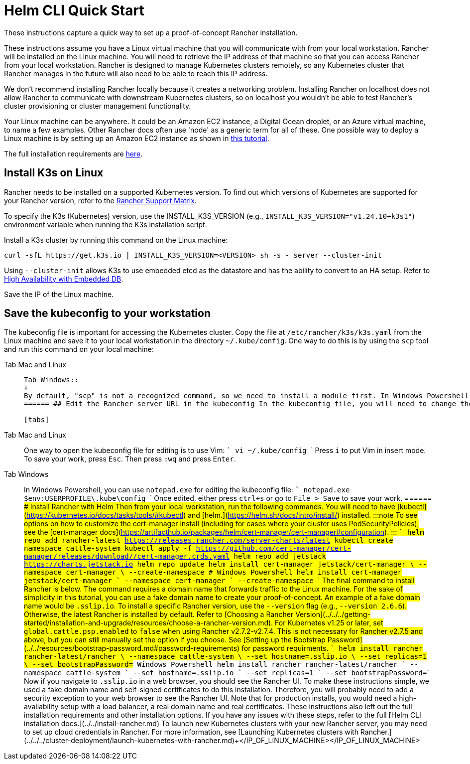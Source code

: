 = Helm CLI Quick Start

These instructions capture a quick way to set up a proof-of-concept Rancher installation.

These instructions assume you have a Linux virtual machine that you will communicate with from your local workstation. Rancher will be installed on the Linux machine. You will need to retrieve the IP address of that machine so that you can access Rancher from your local workstation. Rancher is designed to manage Kubernetes clusters remotely, so any Kubernetes cluster that Rancher manages in the future will also need to be able to reach this IP address.

We don't recommend installing Rancher locally because it creates a networking problem. Installing Rancher on localhost does not allow Rancher to communicate with downstream Kubernetes clusters, so on localhost you wouldn't be able to test Rancher's cluster provisioning or cluster management functionality.

Your Linux machine can be anywhere. It could be an Amazon EC2 instance, a Digital Ocean droplet, or an Azure virtual machine, to name a few examples. Other Rancher docs often use 'node' as a generic term for all of these. One possible way to deploy a Linux machine is by setting up an Amazon EC2 instance as shown in xref:../../infrastructure-setup/nodes-in-amazon-ec2.adoc[this tutorial].

The full installation requirements are xref:../../requirements/installation-requirements.adoc[here].

== Install K3s on Linux

Rancher needs to be installed on a supported Kubernetes version. To find out which versions of Kubernetes are supported for your Rancher version, refer to the https://www.suse.com/suse-rancher/support-matrix/all-supported-versions/[Rancher Support Matrix].

To specify the K3s (Kubernetes) version, use the INSTALL_K3S_VERSION (e.g., `INSTALL_K3S_VERSION="v1.24.10+k3s1"`) environment variable when running the K3s installation script.

Install a K3s cluster by running this command on the Linux machine:

----
curl -sfL https://get.k3s.io | INSTALL_K3S_VERSION=<VERSION> sh -s - server --cluster-init
----

Using `--cluster-init` allows K3s to use embedded etcd as the datastore and has the ability to convert to an HA setup. Refer to https://rancher.com/docs/k3s/latest/en/installation/ha-embedded/[High Availability with Embedded DB].

Save the IP of the Linux machine.

== Save the kubeconfig to your workstation

The kubeconfig file is important for accessing the Kubernetes cluster. Copy the file at `/etc/rancher/k3s/k3s.yaml` from the Linux machine and save it to your local workstation in the directory `~/.kube/config`. One way to do this is by using the `scp` tool and run this command on your local machine:

[tabs]
======
Tab Mac and Linux::
+
``` scp root@+++<IP_OF_LINUX_MACHINE>+++:/etc/rancher/k3s/k3s.yaml ~/.kube/config ``` In some cases it may need to make sure that your shell has the environment variable `KUBECONFIG=~/.kube/config` defined, for instance, it can be exported in your profile or rc files.  

Tab Windows::
+
By default, "scp" is not a recognized command, so we need to install a module first. In Windows Powershell: ``` Find-Module Posh-SSH Install-Module Posh-SSH ## Get the remote kubeconfig file scp root@+++<IP_OF_LINUX_MACHINE>+++:/etc/rancher/k3s/k3s.yaml $env:USERPROFILE\.kube\config ```  
====== ## Edit the Rancher server URL in the kubeconfig In the kubeconfig file, you will need to change the value of the `server` field to `+++<IP_OF_LINUX_NODE>+++:6443`. The Kubernetes API server will be reached at port 6443, while the Rancher server will be reached at ports 80 and 443. This edit is needed so that when you run Helm or kubectl commands from your local workstation, you will be able to communicate with the Kubernetes cluster that Rancher will be installed on. 

[tabs]
======
Tab Mac and Linux::
+
One way to open the kubeconfig file for editing is to use Vim: ``` vi ~/.kube/config ``` Press `i` to put Vim in insert mode. To save your work, press `Esc`. Then press `:wq` and press `Enter`. 

Tab Windows::
+
In Windows Powershell, you can use `notepad.exe` for editing the kubeconfig file: ``` notepad.exe $env:USERPROFILE\.kube\config ``` Once edited, either press `ctrl+s` or go to `File > Save` to save your work.
====== ## Install Rancher with Helm Then from your local workstation, run the following commands. You will need to have [kubectl](https://kubernetes.io/docs/tasks/tools/#kubectl) and [helm.](https://helm.sh/docs/intro/install/) installed. :::note To see options on how to customize the cert-manager install (including for cases where your cluster uses PodSecurityPolicies), see the [cert-manager docs](https://artifacthub.io/packages/helm/cert-manager/cert-manager#configuration). ::: ``` helm repo add rancher-latest https://releases.rancher.com/server-charts/latest kubectl create namespace cattle-system kubectl apply -f https://github.com/cert-manager/cert-manager/releases/download/+++<VERSION>+++/cert-manager.crds.yaml helm repo add jetstack https://charts.jetstack.io helm repo update helm install cert-manager jetstack/cert-manager \ --namespace cert-manager \ --create-namespace # Windows Powershell helm install cert-manager jetstack/cert-manager ` --namespace cert-manager ` --create-namespace ``` The final command to install Rancher is below. The command requires a domain name that forwards traffic to the Linux machine. For the sake of simplicity in this tutorial, you can use a fake domain name to create your proof-of-concept. An example of a fake domain name would be `+++<IP_OF_LINUX_NODE>+++.sslip.io`. To install a specific Rancher version, use the `--version` flag (e.g., `--version 2.6.6`). Otherwise, the latest Rancher is installed by default. Refer to [Choosing a Rancher Version](../../../getting-started/installation-and-upgrade/resources/choose-a-rancher-version.md). For Kubernetes v1.25 or later, set `global.cattle.psp.enabled` to `false` when using Rancher v2.7.2-v2.7.4. This is not necessary for Rancher v2.7.5 and above, but you can still manually set the option if you choose. See [Setting up the Bootstrap Password](../../resources/bootstrap-password.md#password-requirements) for password requirments. ``` helm install rancher rancher-latest/rancher \ --namespace cattle-system \ --set hostname=+++<IP_OF_LINUX_NODE>+++.sslip.io \ --set replicas=1 \ --set bootstrapPassword=+++<PASSWORD_FOR_RANCHER_ADMIN>+++# Windows Powershell helm install rancher rancher-latest/rancher ` --namespace cattle-system ` --set hostname=+++<IP_OF_LINUX_NODE>+++.sslip.io ` --set replicas=1 ` --set bootstrapPassword=+++<PASSWORD_FOR_RANCHER_ADMIN>+++``` Now if you navigate to `+++<IP_OF_LINUX_NODE>+++.sslip.io` in a web browser, you should see the Rancher UI. To make these instructions simple, we used a fake domain name and self-signed certificates to do this installation. Therefore, you will probably need to add a security exception to your web browser to see the Rancher UI. Note that for production installs, you would need a high-availability setup with a load balancer, a real domain name and real certificates. These instructions also left out the full installation requirements and other installation options. If you have any issues with these steps, refer to the full [Helm CLI installation docs.](../../install-rancher.md) To launch new Kubernetes clusters with your new Rancher server, you may need to set up cloud credentials in Rancher. For more information, see [Launching Kubernetes clusters with Rancher.](../../../cluster-deployment/launch-kubernetes-with-rancher.md)+++</IP_OF_LINUX_NODE>++++++</PASSWORD_FOR_RANCHER_ADMIN>++++++</IP_OF_LINUX_NODE>++++++</PASSWORD_FOR_RANCHER_ADMIN>++++++</IP_OF_LINUX_NODE>++++++</IP_OF_LINUX_NODE>++++++</VERSION>++++++</IP_OF_LINUX_NODE>++++++</IP_OF_LINUX_MACHINE></IP_OF_LINUX_MACHINE>
======
